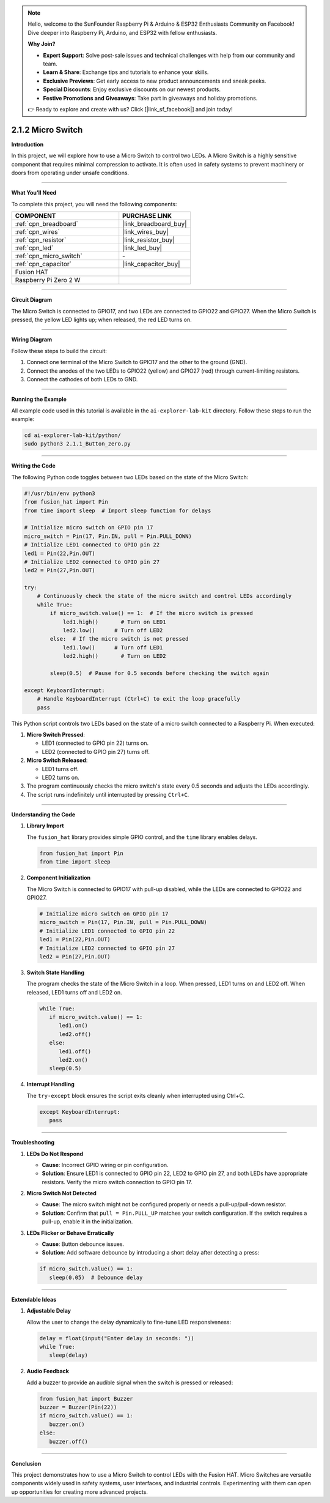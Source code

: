 .. note::

    Hello, welcome to the SunFounder Raspberry Pi & Arduino & ESP32 Enthusiasts Community on Facebook! Dive deeper into Raspberry Pi, Arduino, and ESP32 with fellow enthusiasts.

    **Why Join?**

    - **Expert Support**: Solve post-sale issues and technical challenges with help from our community and team.
    - **Learn & Share**: Exchange tips and tutorials to enhance your skills.
    - **Exclusive Previews**: Get early access to new product announcements and sneak peeks.
    - **Special Discounts**: Enjoy exclusive discounts on our newest products.
    - **Festive Promotions and Giveaways**: Take part in giveaways and holiday promotions.

    👉 Ready to explore and create with us? Click [|link_sf_facebook|] and join today!

.. _2.1.2_py:

2.1.2 Micro Switch
=====================

**Introduction**

In this project, we will explore how to use a Micro Switch to control two LEDs. A Micro Switch is a highly sensitive component that requires minimal compression to activate. It is often used in safety systems to prevent machinery or doors from operating under unsafe conditions.

----------------------------------------------

**What You’ll Need**

To complete this project, you will need the following components:

.. list-table::
    :widths: 30 20
    :header-rows: 1

    *   - COMPONENT
        - PURCHASE LINK

    *   - :ref:`cpn_breadboard`
        - |link_breadboard_buy|
    *   - :ref:`cpn_wires`
        - |link_wires_buy|
    *   - :ref:`cpn_resistor`
        - |link_resistor_buy|
    *   - :ref:`cpn_led`
        - |link_led_buy|
    *   - :ref:`cpn_micro_switch`
        - \-
    *   - :ref:`cpn_capacitor`
        - |link_capacitor_buy|
    *   - Fusion HAT
        - 
    *   - Raspberry Pi Zero 2 W
        -




----------------------------------------------

**Circuit Diagram**

The Micro Switch is connected to GPIO17, and two LEDs are connected to GPIO22 and GPIO27. When the Micro Switch is pressed, the yellow LED lights up; when released, the red LED turns on.


.. image:: img/fzz/2.1.2_sch.png
   :width: 800
   :align: center


----------------------------------------------

**Wiring Diagram**

Follow these steps to build the circuit:

1. Connect one terminal of the Micro Switch to GPIO17 and the other to the ground (GND).
2. Connect the anodes of the two LEDs to GPIO22 (yellow) and GPIO27 (red) through current-limiting resistors.
3. Connect the cathodes of both LEDs to GND.


.. image:: img/fzz/2.1.2_bb.png
   :width: 800
   :align: center


----------------------------------------------

**Running the Example**


All example code used in this tutorial is available in the ``ai-explorer-lab-kit`` directory. 
Follow these steps to run the example:


.. code-block:: shell
   
   cd ai-explorer-lab-kit/python/
   sudo python3 2.1.1_Button_zero.py 

----------------------------------------------

**Writing the Code**

The following Python code toggles between two LEDs based on the state of the Micro Switch:


.. raw:: html

   <run></run>

.. code-block:: python

    #!/usr/bin/env python3
    from fusion_hat import Pin  
    from time import sleep  # Import sleep function for delays

    # Initialize micro switch on GPIO pin 17
    micro_switch = Pin(17, Pin.IN, pull = Pin.PULL_DOWN)
    # Initialize LED1 connected to GPIO pin 22
    led1 = Pin(22,Pin.OUT)
    # Initialize LED2 connected to GPIO pin 27
    led2 = Pin(27,Pin.OUT)

    try:
        # Continuously check the state of the micro switch and control LEDs accordingly
        while True:
            if micro_switch.value() == 1:  # If the micro switch is pressed
                led1.high()       # Turn on LED1
                led2.low()      # Turn off LED2
            else:  # If the micro switch is not pressed
                led1.low()      # Turn off LED1
                led2.high()       # Turn on LED2

            sleep(0.5)  # Pause for 0.5 seconds before checking the switch again

    except KeyboardInterrupt:
        # Handle KeyboardInterrupt (Ctrl+C) to exit the loop gracefully
        pass

This Python script controls two LEDs based on the state of a micro switch connected to a Raspberry Pi. When executed:

1. **Micro Switch Pressed**:

   - LED1 (connected to GPIO pin 22) turns on.
   - LED2 (connected to GPIO pin 27) turns off.

2. **Micro Switch Released**:

   - LED1 turns off.
   - LED2 turns on.

3. The program continuously checks the micro switch's state every 0.5 seconds and adjusts the LEDs accordingly.

4. The script runs indefinitely until interrupted by pressing ``Ctrl+C``.


----------------------------------------------

**Understanding the Code**

1. **Library Import**

   The ``fusion_hat`` library provides simple GPIO control, and the ``time`` library enables delays.

   .. code-block:: python

      from fusion_hat import Pin  
      from time import sleep  

2. **Component Initialization**

   The Micro Switch is connected to GPIO17 with pull-up disabled, while the LEDs are connected to GPIO22 and GPIO27.

   .. code-block:: python

      # Initialize micro switch on GPIO pin 17
      micro_switch = Pin(17, Pin.IN, pull = Pin.PULL_DOWN)
      # Initialize LED1 connected to GPIO pin 22
      led1 = Pin(22,Pin.OUT)
      # Initialize LED2 connected to GPIO pin 27
      led2 = Pin(27,Pin.OUT)

3. **Switch State Handling**

   The program checks the state of the Micro Switch in a loop. When pressed, LED1 turns on and LED2 off. When released, LED1 turns off and LED2 on.

   .. code-block:: python

      while True:
         if micro_switch.value() == 1:
            led1.on()
            led2.off()
         else:
            led1.off()
            led2.on()
         sleep(0.5)

4. **Interrupt Handling**

   The ``try-except`` block ensures the script exits cleanly when interrupted using Ctrl+C.

   .. code-block:: python

      except KeyboardInterrupt:
         pass


----------------------------------------------


**Troubleshooting**

1. **LEDs Do Not Respond**  

   - **Cause**: Incorrect GPIO wiring or pin configuration.  
   - **Solution**: Ensure LED1 is connected to GPIO pin 22, LED2 to GPIO pin 27, and both LEDs have appropriate resistors. Verify the micro switch connection to GPIO pin 17.

2. **Micro Switch Not Detected**  

   - **Cause**: The micro switch might not be configured properly or needs a pull-up/pull-down resistor.  
   - **Solution**: Confirm that ``pull = Pin.PULL_UP`` matches your switch configuration. If the switch requires a pull-up, enable it in the initialization.

3. **LEDs Flicker or Behave Erratically**  

   - **Cause**: Button debounce issues.  
   - **Solution**: Add software debounce by introducing a short delay after detecting a press:


   .. code-block:: python

      if micro_switch.value() == 1:
         sleep(0.05)  # Debounce delay



----------------------------------------------

**Extendable Ideas**

1. **Adjustable Delay**  

   Allow the user to change the delay dynamically to fine-tune LED responsiveness:

   .. code-block:: python

      delay = float(input("Enter delay in seconds: "))
      while True:
         sleep(delay)



2. **Audio Feedback**  

   Add a buzzer to provide an audible signal when the switch is pressed or released:

   .. code-block:: python

      from fusion_hat import Buzzer
      buzzer = Buzzer(Pin(22))
      if micro_switch.value() == 1:
         buzzer.on()
      else:
         buzzer.off()


----------------------------------------------


**Conclusion**

This project demonstrates how to use a Micro Switch to control LEDs with the Fusion HAT. Micro Switches are versatile components widely used in safety systems, user interfaces, and industrial controls. Experimenting with them can open up opportunities for creating more advanced projects.
